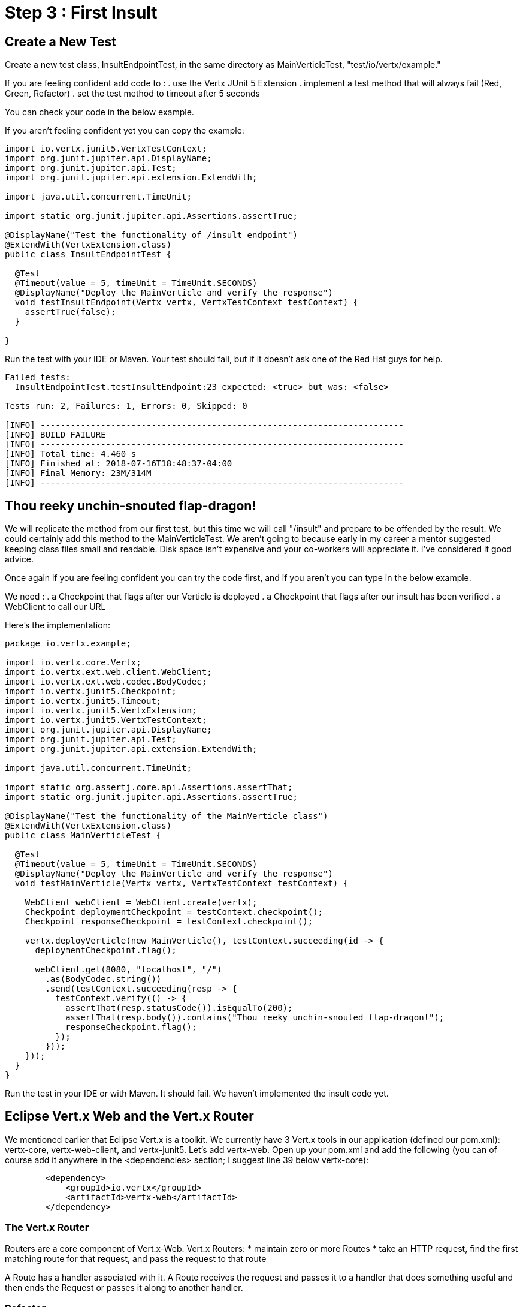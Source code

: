 = Step 3 : First Insult

== Create a New Test
Create a new test class, InsultEndpointTest, in the same directory as MainVerticleTest, "test/io/vertx/example."

If you are feeling confident add code to :
. use the Vertx JUnit 5 Extension
. implement a test method that will always fail (Red, Green, Refactor)
. set the test method to timeout after 5 seconds

You can check your code in the below example.

If you aren't feeling confident yet you can copy the example:

[source,java]
----
import io.vertx.junit5.VertxTestContext;
import org.junit.jupiter.api.DisplayName;
import org.junit.jupiter.api.Test;
import org.junit.jupiter.api.extension.ExtendWith;

import java.util.concurrent.TimeUnit;

import static org.junit.jupiter.api.Assertions.assertTrue;

@DisplayName("Test the functionality of /insult endpoint")
@ExtendWith(VertxExtension.class)
public class InsultEndpointTest {

  @Test
  @Timeout(value = 5, timeUnit = TimeUnit.SECONDS)
  @DisplayName("Deploy the MainVerticle and verify the response")
  void testInsultEndpoint(Vertx vertx, VertxTestContext testContext) {
    assertTrue(false);
  }

}
----

Run the test with your IDE or Maven.  Your test should fail, but if it doesn't ask one of the Red Hat guys for help.

[source]
----
Failed tests:
  InsultEndpointTest.testInsultEndpoint:23 expected: <true> but was: <false>

Tests run: 2, Failures: 1, Errors: 0, Skipped: 0

[INFO] ------------------------------------------------------------------------
[INFO] BUILD FAILURE
[INFO] ------------------------------------------------------------------------
[INFO] Total time: 4.460 s
[INFO] Finished at: 2018-07-16T18:48:37-04:00
[INFO] Final Memory: 23M/314M
[INFO] ------------------------------------------------------------------------
----

== Thou reeky unchin-snouted flap-dragon!

We will replicate the method from our first test, but this time we will call "/insult" and prepare to be offended by the result.  We could certainly add this method to the MainVerticleTest.  We aren't going to because early in my career a mentor suggested keeping class files small and readable.  Disk space isn't expensive and your co-workers will appreciate it.  I've considered it good advice.

Once again if you are feeling confident you can try the code first, and if you aren't you can type in the below example.

We need :
. a Checkpoint that flags after our Verticle is deployed
. a Checkpoint that flags after our insult has been verified
. a WebClient to call our URL

Here's the implementation:

[source,java]
----
package io.vertx.example;

import io.vertx.core.Vertx;
import io.vertx.ext.web.client.WebClient;
import io.vertx.ext.web.codec.BodyCodec;
import io.vertx.junit5.Checkpoint;
import io.vertx.junit5.Timeout;
import io.vertx.junit5.VertxExtension;
import io.vertx.junit5.VertxTestContext;
import org.junit.jupiter.api.DisplayName;
import org.junit.jupiter.api.Test;
import org.junit.jupiter.api.extension.ExtendWith;

import java.util.concurrent.TimeUnit;

import static org.assertj.core.api.Assertions.assertThat;
import static org.junit.jupiter.api.Assertions.assertTrue;

@DisplayName("Test the functionality of the MainVerticle class")
@ExtendWith(VertxExtension.class)
public class MainVerticleTest {

  @Test
  @Timeout(value = 5, timeUnit = TimeUnit.SECONDS)
  @DisplayName("Deploy the MainVerticle and verify the response")
  void testMainVerticle(Vertx vertx, VertxTestContext testContext) {

    WebClient webClient = WebClient.create(vertx);
    Checkpoint deploymentCheckpoint = testContext.checkpoint();
    Checkpoint responseCheckpoint = testContext.checkpoint();

    vertx.deployVerticle(new MainVerticle(), testContext.succeeding(id -> {
      deploymentCheckpoint.flag();

      webClient.get(8080, "localhost", "/")
        .as(BodyCodec.string())
        .send(testContext.succeeding(resp -> {
          testContext.verify(() -> {
            assertThat(resp.statusCode()).isEqualTo(200);
            assertThat(resp.body()).contains("Thou reeky unchin-snouted flap-dragon!");
            responseCheckpoint.flag();
          });
        }));
    }));
  }
}
----

Run the test in your IDE or with Maven.  It should fail.  We haven't implemented the insult code yet.

== Eclipse Vert.x Web and the Vert.x Router

We mentioned earlier that Eclipse Vert.x is a toolkit.  We currently have 3 Vert.x tools in our application (defined our pom.xml):  vertx-core, vertx-web-client, and vertx-junit5.  Let's add vertx-web.  Open up your pom.xml and add the following (you can of course add it anywhere in the <dependencies> section; I suggest line 39 below vertx-core):

[source,xml]
----
        <dependency>
            <groupId>io.vertx</groupId>
            <artifactId>vertx-web</artifactId>
        </dependency>
----

=== The Vert.x Router

Routers are a core component of Vert.x-Web. Vert.x Routers:
* maintain zero or more Routes
* take an HTTP request, find the first matching route for that request, and pass the request to that route

A Route has a handler associated with it.  A Route receives the request and passes it to a handler that does something useful and then ends the Request or passes it along to another handler.

=== Refactor
Update the MainVerticle with the following code:

[source,java]
----
package io.vertx.example;

import io.vertx.core.AbstractVerticle;
import io.vertx.core.Future;
import io.vertx.core.http.HttpServerResponse;
import io.vertx.ext.web.Router;

public class MainVerticle extends AbstractVerticle {

    @Override
    public void start(Future<Void> fut) {

        Router router = Router.router(vertx);                             //1

        router.route("/").handler(routingContext -> {                     //2
            HttpServerResponse response = routingContext.response();      //3
            response
                    .setStatusCode(200)
                    .putHeader("Content-Type", "text/html")
                    .end("Hello from my first Vert.x application!");
        });                                                               //4
        vertx.createHttpServer()
                .requestHandler(router::accept)                           //5
                .listen(8080, result -> {
                    if (result.succeeded()) {
                        fut.complete();
                    } else {
                        fut.fail(result.cause());
                    }
                });
    }

}
----
. Create the Router to use in our Verticle
. Create the route for our index
. Handle the response inside this method the same way we were handling it before
. Attach the Router we created to the HttpServer's requestHandler (instead of the URL like we did before)

Run your tests in your IDE or from Maven.  The MainVerticleTest should pass (we have re-implemented the root url), and the InsultEndpointTest should fail.  If those aren't your results ask one of the Red Hat guys for help.

[source]
----
Running io.vertx.example.MainVerticleTest
Tests run: 1, Failures: 0, Errors: 0, Skipped: 0, Time elapsed: 0.47 sec - in io.vertx.example.MainVerticleTest

Results :

Failed tests:
  InsultEndpointTest.testInsultEndpoint:23 expected: <true> but was: <false>

Tests run: 2, Failures: 1, Errors: 0, Skipped: 0

[INFO] ------------------------------------------------------------------------
[INFO] BUILD FAILURE
[INFO] ------------------------------------------------------------------------
[INFO] Total time: 4.131 s
[INFO] Finished at: 2018-07-16T19:35:26-04:00
[INFO] Final Memory: 24M/359M
[INFO] ------------------------------------------------------------------------
----

=== Green (Pass the test)

We need to implement the "/insult" endpoint.  If you are feeling confident add a route for "/insult" that returns, "Thou reeky unchin-snouted flap-dragon!" 

[source,java]
----
package io.vertx.example;

import io.vertx.core.AbstractVerticle;
import io.vertx.core.Future;
import io.vertx.core.http.HttpServerResponse;
import io.vertx.ext.web.Router;

public class MainVerticle extends AbstractVerticle {

    @Override
    public void start(Future<Void> fut) {

        Router router = Router.router(vertx);

        router.route("/").handler(routingContext -> {
            HttpServerResponse response = routingContext.response();
            response
                    .setStatusCode(200)
                    .putHeader("Content-Type", "text/html")
                    .end("Hello from my first Vert.x application!");
        });
        router.route("/insult").handler(routingContext -> {                     //1
            HttpServerResponse response = routingContext.response();
            response
                    .setStatusCode(200)
                    .putHeader("Content-Type", "text/html")
                    .end("Thou reeky unchin-snouted flap-dragon!");

        });
        vertx.createHttpServer()
                .requestHandler(router::accept)
                .listen(8080, result -> {
                    if (result.succeeded()) {
                        fut.complete();
                    } else {
                        fut.fail(result.cause());
                    }
                });
    }
}
----
. The new route (much like the other route)

Run the tests again.  This time they should pass.  You should feel insulted.

[source]
----
-------------------------------------------------------
 T E S T S
-------------------------------------------------------
Running io.vertx.example.InsultEndpointTest
Tests run: 1, Failures: 0, Errors: 0, Skipped: 0, Time elapsed: 0.73 sec - in io.vertx.example.InsultEndpointTest
Running io.vertx.example.MainVerticleTest
status code verified
Tests run: 1, Failures: 0, Errors: 0, Skipped: 0, Time elapsed: 0.004 sec - in io.vertx.example.MainVerticleTest

Results :

Tests run: 2, Failures: 0, Errors: 0, Skipped: 0

[INFO] ------------------------------------------------------------------------
[INFO] BUILD SUCCESS
[INFO] ------------------------------------------------------------------------
[INFO] Total time: 4.373 s
[INFO] Finished at: 2018-07-16T19:42:22-04:00
[INFO] Final Memory: 24M/379M
[INFO] ------------------------------------------------------------------------
----
